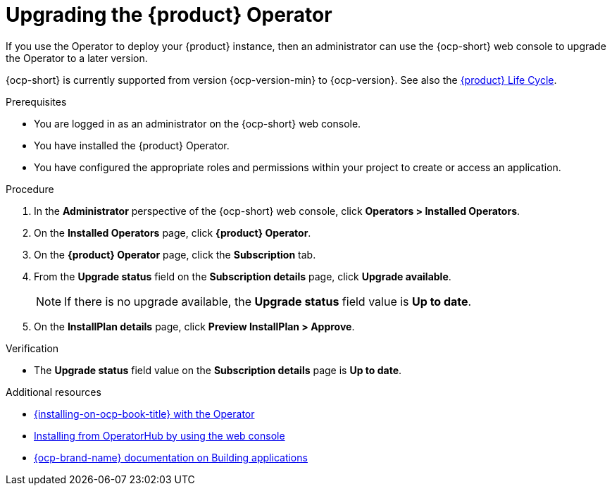 // Module included in the following assemblies
//

:_mod-docs-content-type: PROCEDURE
[id="proc-upgrade-rhdh-operator_{context}"]

= Upgrading the {product} Operator

If you use the Operator to deploy your {product} instance, then an administrator can use the {ocp-short} web console to upgrade the Operator to a later version.

{ocp-short} is currently supported from version {ocp-version-min} to {ocp-version}. See also the link:https://access.redhat.com/support/policy/updates/developerhub[{product} Life Cycle].

.Prerequisites

* You are logged in as an administrator on the {ocp-short} web console.
* You have installed the {product} Operator.
* You have configured the appropriate roles and permissions within your project to create or access an application.

.Procedure

. In the *Administrator* perspective of the {ocp-short} web console, click *Operators > Installed Operators*.
. On the *Installed Operators* page, click *{product} Operator*.
. On the *{product} Operator* page, click the *Subscription* tab.
. From the *Upgrade status* field on the *Subscription details* page, click *Upgrade available*.
+
[NOTE]
====
If there is no upgrade available, the *Upgrade status* field value is *Up to date*.
====
+
. On the *InstallPlan details* page, click *Preview InstallPlan > Approve*.

.Verification

* The *Upgrade status* field value on the *Subscription details* page is *Up to date*.

[role="_additional-resources"]
.Additional resources

* link:{installing-on-ocp-book-url}#proc-install-operator_assembly-install-rhdh-ocp-operator[{installing-on-ocp-book-title} with the Operator]
* link:https://docs.redhat.com/en/documentation/openshift_container_platform/{ocp-version}/html-single/operators/index#olm-installing-from-operatorhub-using-web-console_olm-adding-operators-to-a-cluster[Installing from OperatorHub by using the web console]
* link:https://docs.redhat.com/en/documentation/openshift_container_platform/{ocp-version}/html-single/building_applications/index#building-applications-overview[{ocp-brand-name} documentation on Building applications]


